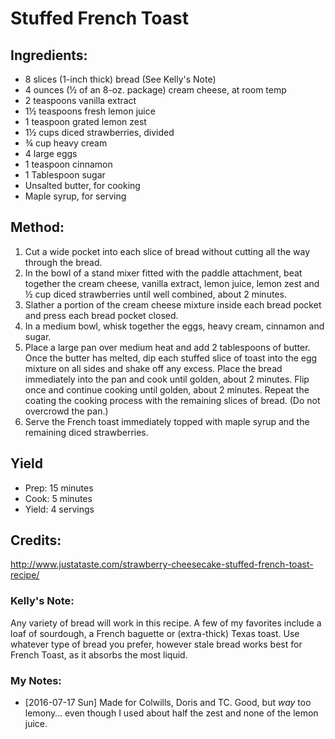 #+STARTUP: showeverything
* Stuffed French Toast

** Ingredients:
- 8 slices (1-inch thick) bread (See Kelly's Note)
- 4 ounces (½ of an 8-oz. package) cream cheese, at room temp
- 2 teaspoons vanilla extract
- 1½ teaspoons fresh lemon juice
- 1 teaspoon grated lemon zest
- 1½ cups diced strawberries, divided
- ¾ cup heavy cream
- 4 large eggs
- 1 teaspoon cinnamon
- 1 Tablespoon sugar
- Unsalted butter, for cooking
- Maple syrup, for serving
** Method:
1. Cut a wide pocket into each slice of bread without cutting all the way through the bread.
2. In the bowl of a stand mixer fitted with the paddle attachment, beat together the cream cheese, vanilla extract, lemon juice, lemon zest and ½ cup diced strawberries until well combined, about 2 minutes.
3. Slather a portion of the cream cheese mixture inside each bread pocket and press each bread pocket closed.
4. In a medium bowl, whisk together the eggs, heavy cream, cinnamon and sugar.
5. Place a large pan over medium heat and add 2 tablespoons of butter. Once the butter has melted, dip each stuffed slice of toast into the egg mixture on all sides and shake off any excess. Place the bread immediately into the pan and cook until golden, about 2 minutes. Flip once and continue cooking until golden, about 2 minutes. Repeat the coating the cooking process with the remaining slices of bread. (Do not overcrowd the pan.)
6. Serve the French toast immediately topped with maple syrup and the remaining diced strawberries.
** Yield
- Prep: 15 minutes
- Cook: 5 minutes
- Yield: 4 servings
** Credits:
http://www.justataste.com/strawberry-cheesecake-stuffed-french-toast-recipe/
*** Kelly's Note:
Any variety of bread will work in this recipe. A few of my favorites include a loaf of sourdough, a French baguette or (extra-thick) Texas toast. Use whatever type of bread you prefer, however stale bread works best for French Toast, as it absorbs the most liquid.
*** My Notes:
- [2016-07-17 Sun] Made for Colwills, Doris and TC. Good, but /way/ too lemony... even though I used about half the zest and none of the lemon juice.
